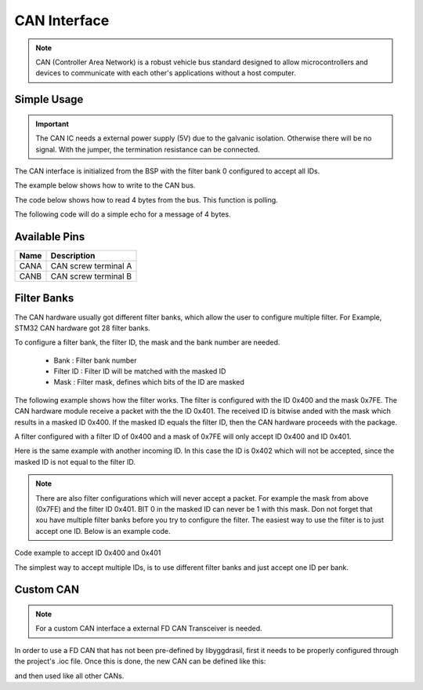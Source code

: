 .. _CanInterfaceCpp:

CAN Interface
=============

.. note::
    CAN (Controller Area Network) is a robust vehicle bus standard designed to allow microcontrollers and devices to communicate with each other's applications without a host computer. 

.. seealso::
    * `ISO1044BDR Datasheet <_static/datasheets/yggdrasil/iso1044bdr.pdf>`_ 
    * :ref:`CAN Connector <CanConnector>`

Simple Usage
------------

.. important::
    The CAN IC needs a external power supply (5V) due to the galvanic isolation. Otherwise there will be no signal.
    With the jumper, the termination resistance can be connected.

The CAN interface is initialized from the BSP with the filter bank 0 configured to accept all IDs.

The example below shows how to write to the CAN bus.

.. tabs::

    .. code-tab:: c

        // Send on standard ID
        u32 txdata = 0xAABBCCDD;
        yggdrasil_CAN_Write(CANA, 0x123, &txdata, sizeof(txdata));

        // Send on extended ID
        yggdrasil_CAN_Write(CANA, 0x12345, &txdata, sizeof(txdata));


    .. code-tab:: cpp

        // Send on standard ID
        bsp::CANA::write(0x123, 0xAABBCCDD);

        // Send on extended ID
        bsp::CANA::write(0x12345, 0xAABBCCDD);


The code below shows how to read 4 bytes from the bus. This function is polling.

.. tabs::

    .. code-tab:: c

        // Receive 4 bytes
        u32 rxdata;
        u32 id;
        yggdrasil_CAN_Read(CANA, &id,  &rxdata, sizeof(rxdata));

    .. code-tab:: cpp

        // Receive 4 bytes
        auto packet = bsp::CANA::read<std::array<u8, 4>>();


The following code will do a simple echo for a message of 4 bytes. 

.. tabs::

    .. code-tab:: c

        // Simple echo
        u32 data;
        u32 id = 0;
        yggdrasil_CAN_Read(CANA, &id,  &data, sizeof(data));
        yggdrasil_CAN_Write(CANA, id, &data, sizeof(data));

    .. code-tab:: cpp

        // Simple echo
        bsp::CANA::write(bsp::CANA::read<std::array<u8, 4>>());

Available Pins
--------------

+-------+-----------------------------+
| Name  | Description                 |
+=======+=============================+
| CANA  | CAN screw terminal A        |
+-------+-----------------------------+
| CANB  | CAN screw terminal B        |
+-------+-----------------------------+

Filter Banks
------------

The CAN hardware usually got different filter banks, which allow the user to configure multiple filter. For Example, STM32 CAN hardware got 28 filter banks. 

To configure a filter bank, the filter ID, the mask and the bank number are needed. 

    * Bank : Filter bank number
    * Filter ID :  Filter ID will be matched with the masked ID
    * Mask : Filter mask, defines which bits of the ID are masked

The following example shows how the filter works. The filter is configured with the ID 0x400 and the mask 0x7FE. 
The CAN hardware module receive a packet with the the ID 0x401. The received ID is bitwise anded with the mask which results in a masked ID 0x400. 
If the masked ID equals the filter ID, then the CAN hardware proceeds with the package.  

A filter configured with a filter ID of 0x400 and a mask of 0x7FE will only accept ID 0x400 and ID 0x401.

.. image:: assets/canFilter.png
    :width: 100%
    :alt: CAN Filter matching ID
    :align: center


Here is the same example with another incoming ID. In this case the ID is 0x402 which will not be accepted, since the masked ID is not equal to the filter ID. 

.. image:: assets/canFilterNoMatch.png
    :width: 100%
    :alt: CAN Filter not matching ID
    :align: center

.. note::

    There are also filter configurations which will never accept a packet. For example the mask from above (0x7FE) and the filter ID 0x401. BIT 0 in the masked ID can never be 1 with this mask. 
    Don not forget that xou have multiple filter banks before you try to configure the filter. The easiest way to use the filter is to just accept one ID. Below is an example code.

Code example to accept ID 0x400 and 0x401

.. tabs::

    .. code-tab:: c

        // Set the filter bank 0 to accept ID 0x400 and 0x401 
        yggdrasil_CAN_SetStdFilter(CANA, 0, 0x400, 0x7FE);


    .. code-tab:: cpp

        // Set the filter bank 0 to accept ID 0x400 and 0x401 
        bsp::CANA::setStdFilter(0, 0x400, 0x7FE);


The simplest way to accept multiple IDs, is to use different filter banks and just accept one ID per bank. 

.. tabs::

    .. code-tab:: c

        // Set the filter bank 0 to accept ID 0x100
        yggdrasil_CAN_SetStdFilter(CANA, 0, 0x100, 0x7FF);

        // Set the filter bank 1 to accept ID 0x105
        yggdrasil_CAN_SetStdFilter(CANA, 1, 0x105, 0x7FF);

    .. code-tab:: cpp

        // The mask will automatically be set to 0x7FF and can be left out.
        // Set the filter bank 0 to accept ID 0x100
        bsp::CANA::setStdFilter(0, 0x100);

        // Set the filter bank 1 to accept ID 0x105
        bsp::CANA::setStdFilter(1, 0x105);


Custom CAN
-----------

.. note::

    For a custom CAN interface a external FD CAN Transceiver is needed.

In order to use a FD CAN that has not been pre-defined by libyggdrasil, first it needs to be properly configured through the project's .ioc file. 
Once this is done, the new CAN can be defined like this:

.. tabs::

    .. code-tab:: c

        const static can_t myCAN = { &hcan1 };

    .. code-tab:: cpp

        using myCAN = bsp::drv::CAN<&hcan1, bsp::mid::drv::CAN>;

and then used like all other CANs.


